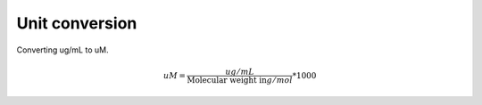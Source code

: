 Unit conversion
===============

Converting ug/mL to uM. 

.. math::

    uM = {\frac{ug/mL}{\text{Molecular weight in} g/mol}}*1000